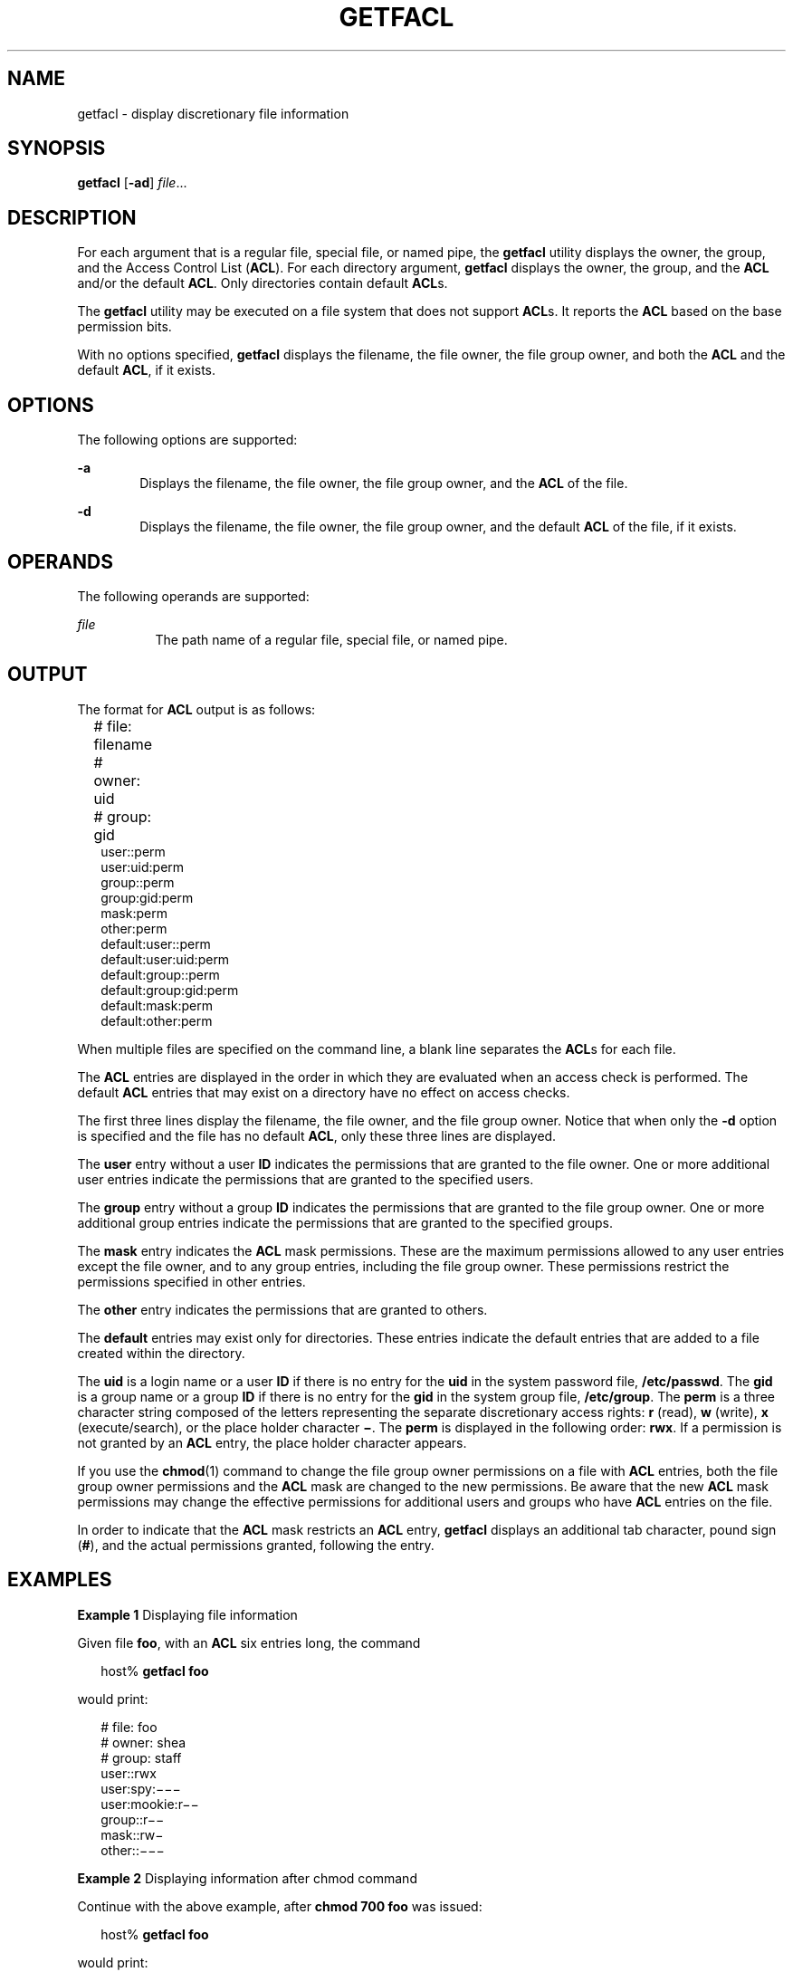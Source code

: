 '\" te
.\" \&.Copyright (c) 2002, Sun Microsystems, Inc.  All Rights Reserved
.\" The contents of this file are subject to the terms of the Common Development and Distribution License (the "License").  You may not use this file except in compliance with the License.
.\" You can obtain a copy of the license at usr/src/OPENSOLARIS.LICENSE or http://www.opensolaris.org/os/licensing.  See the License for the specific language governing permissions and limitations under the License.
.\" When distributing Covered Code, include this CDDL HEADER in each file and include the License file at usr/src/OPENSOLARIS.LICENSE.  If applicable, add the following below this CDDL HEADER, with the fields enclosed by brackets "[]" replaced with your own identifying information: Portions Copyright [yyyy] [name of copyright owner]
.TH GETFACL 1 "Nov 5, 1994"
.SH NAME
getfacl \- display discretionary file information
.SH SYNOPSIS
.LP
.nf
\fBgetfacl\fR [\fB-ad\fR] \fIfile\fR...
.fi

.SH DESCRIPTION
.sp
.LP
For each argument that is a regular file, special file, or named pipe, the
\fBgetfacl\fR utility displays the owner, the group, and the Access Control
List (\fBACL\fR). For each directory argument, \fBgetfacl\fR displays the
owner, the group, and the \fBACL\fR and/or the default \fBACL\fR. Only
directories contain default \fBACL\fRs.
.sp
.LP
The \fBgetfacl\fR utility may be executed on a file system that does not
support \fBACL\fRs. It reports the \fBACL\fR based on the base permission bits.
.sp
.LP
With no options specified, \fBgetfacl\fR displays the filename, the file owner,
the file group owner, and both the \fBACL\fR and the default \fBACL\fR, if it
exists.
.SH OPTIONS
.sp
.LP
The following options are supported:
.sp
.ne 2
.na
\fB\fB-a\fR\fR
.ad
.RS 6n
Displays the filename, the file owner, the file group owner, and the \fBACL\fR
of the file.
.RE

.sp
.ne 2
.na
\fB\fB-d\fR\fR
.ad
.RS 6n
Displays the filename, the file owner, the file group owner, and the default
\fBACL\fR of the file, if it exists.
.RE

.SH OPERANDS
.sp
.LP
The following operands are supported:
.sp
.ne 2
.na
\fB\fIfile\fR\fR
.ad
.RS 8n
The path name of a regular file, special file, or named pipe.
.RE

.SH OUTPUT
.sp
.LP
The format for \fBACL\fR output is as follows:
.sp
.in +2
.nf
# file: filename	
# owner: uid	
# group: gid	
user::perm	
user:uid:perm	
group::perm	
group:gid:perm	
mask:perm	
other:perm	
default:user::perm	
default:user:uid:perm	
default:group::perm	
default:group:gid:perm	
default:mask:perm	
default:other:perm
.fi
.in -2
.sp

.sp
.LP
When multiple files are specified on the command line, a blank line separates
the \fBACL\fRs for each file.
.sp
.LP
The \fBACL\fR entries are displayed in the order in which they are evaluated
when an access check is performed. The default \fBACL\fR entries that may exist
on a directory have no effect on access checks.
.sp
.LP
The first three lines display the filename, the file owner, and the file group
owner. Notice that when only the \fB-d\fR option is specified and the file has
no default \fBACL\fR, only these three lines are displayed.
.sp
.LP
The \fBuser\fR entry without a user \fBID\fR indicates the permissions that
are granted to the file owner. One or more additional user entries indicate the
permissions that are granted to the specified users.
.sp
.LP
The \fBgroup\fR entry without a group \fBID\fR indicates the permissions that
are granted to the file group owner. One or more additional group entries
indicate the permissions that  are granted to the specified groups.
.sp
.LP
The \fBmask\fR entry indicates the \fBACL\fR mask permissions. These are the
maximum permissions allowed to any user entries except the file owner, and to
any group entries, including the file group owner. These permissions restrict
the permissions specified in other entries.
.sp
.LP
The \fBother\fR entry indicates the permissions that are granted to others.
.sp
.LP
The \fBdefault\fR entries may exist only for directories. These entries
indicate the default entries that are added to a file created within the
directory.
.sp
.LP
The \fBuid\fR is a login name or a user \fBID\fR if there is no entry for the
\fBuid\fR in the system password file, \fB/etc/passwd\fR. The \fBgid\fR is a
group name or a group \fBID\fR if there is no entry for the \fBgid\fR in the
system group file, \fB/etc/group\fR. The \fBperm\fR is a three character string
composed of the letters representing the separate discretionary access rights:
\fBr\fR (read), \fBw\fR (write), \fBx\fR (execute/search), or the place holder
character \fB\(mi\fR\&. The \fBperm\fR is displayed in the following order:
\fBrwx\fR. If a permission is not granted by an \fBACL\fR entry, the place
holder character appears.
.sp
.LP
If  you use the \fBchmod\fR(1) command to change the file group owner
permissions on a file with \fBACL\fR entries, both the file group owner
permissions and the \fBACL\fR mask are changed to the new permissions. Be aware
that the new \fBACL\fR mask permissions may change the effective permissions
for additional users and groups who have \fBACL\fR entries on the file.
.sp
.LP
In order to indicate that the \fBACL\fR mask  restricts an \fBACL\fR entry,
\fBgetfacl\fR displays an additional tab character, pound sign (\fB#\fR), and
the actual permissions granted, following the entry.
.SH EXAMPLES
.LP
\fBExample 1 \fRDisplaying file information
.sp
.LP
Given file \fBfoo\fR, with an \fBACL\fR six entries long, the command

.sp
.in +2
.nf
host% \fBgetfacl foo\fR
.fi
.in -2
.sp

.sp
.LP
would print:

.sp
.in +2
.nf
# file: foo
# owner: shea
# group: staff
user::rwx
user:spy:\|\(mi\|\(mi\|\(mi
user:mookie:r\|\(mi\|\(mi
group::r\|\(mi\|\(mi
mask::rw\|\(mi
other::\|\(mi\|\(mi\|\(mi
.fi
.in -2
.sp

.LP
\fBExample 2 \fRDisplaying information after chmod command
.sp
.LP
Continue with the above example, after \fBchmod\fR \fB700 foo\fR was issued:

.sp
.in +2
.nf
host% \fBgetfacl foo\fR
.fi
.in -2
.sp

.sp
.LP
would print:

.sp
.in +2
.nf
# file: foo
# owner: shea
# group: staff
user::rwx
user:spy:\|\(mi\|\(mi\|\(mi
user:mookie:r\|\(mi\|\(mi     #effective:\|\(mi\|\(mi\|\(mi
group::\|\(mi\|\(mi\|\(mi
mask::\|\(mi\|\(mi\|\(mi
other::\|\(mi\|\(mi\|\(mi
.fi
.in -2
.sp

.LP
\fBExample 3 \fRDisplaying information when ACL contains default entries
.sp
.LP
Given directory \fBdoo\fR, with an \fBACL\fR containing default entries, the
command

.sp
.in +2
.nf
host% \fBgetfacl -d doo\fR
.fi
.in -2
.sp

.sp
.LP
would print:

.sp
.in +2
.nf
# file: doo
# owner: shea
# group: staff
default:user::rwx
default:user:spy:\|\(mi\|\(mi\|\(mi
default:user:mookie:r\|\(mi\|\(mi
default:group::r\|\(mi\|\(mi
default:mask::\|\(mi\|\(mi\|\(mi
default:other::\|\(mi\|\(mi\|\(mi
.fi
.in -2
.sp

.SH FILES
.sp
.ne 2
.na
\fB\fB/etc/passwd\fR\fR
.ad
.RS 15n
system password file
.RE

.sp
.ne 2
.na
\fB\fB/etc/group\fR\fR
.ad
.RS 15n
group file
.RE

.SH ATTRIBUTES
.sp
.LP
See \fBattributes\fR(5) for descriptions of the following attributes:
.sp

.sp
.TS
box;
c | c
l | l .
ATTRIBUTE TYPE	ATTRIBUTE VALUE
_
Interface Stability	Evolving
.TE

.SH SEE ALSO
.sp
.LP
\fBchmod\fR(1), \fBls\fR(1), \fBsetfacl\fR(1), \fBacl\fR(2),
\fBaclsort\fR(3SEC), \fBgroup\fR(4), \fBpasswd\fR(4), \fBattributes\fR(5)
.SH NOTES
.sp
.LP
The output from \fBgetfacl\fR is in the correct format for input to the
\fBsetfacl\fR \fB-f\fR command. If the output from \fBgetfacl\fR is redirected
to a file, the file may be used as input to \fBsetfacl\fR. In this way, a user
may easily assign one file's \fBACL\fR to another file.
